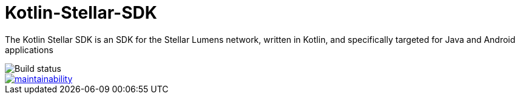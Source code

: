 = Kotlin-Stellar-SDK

The Kotlin Stellar SDK is an SDK for the Stellar Lumens network, written in Kotlin, and specifically targeted for Java and Android applications

image::https://travis-ci.org/bodiam/kotlin-stellar-sdk.svg?branch=master[Build status]
image::https://api.codeclimate.com/v1/badges/f84aaa3af23b2dc3ab40/maintainability[link=https://codeclimate.com/github/bodiam/kotlin-stellar-sdk/maintainability]